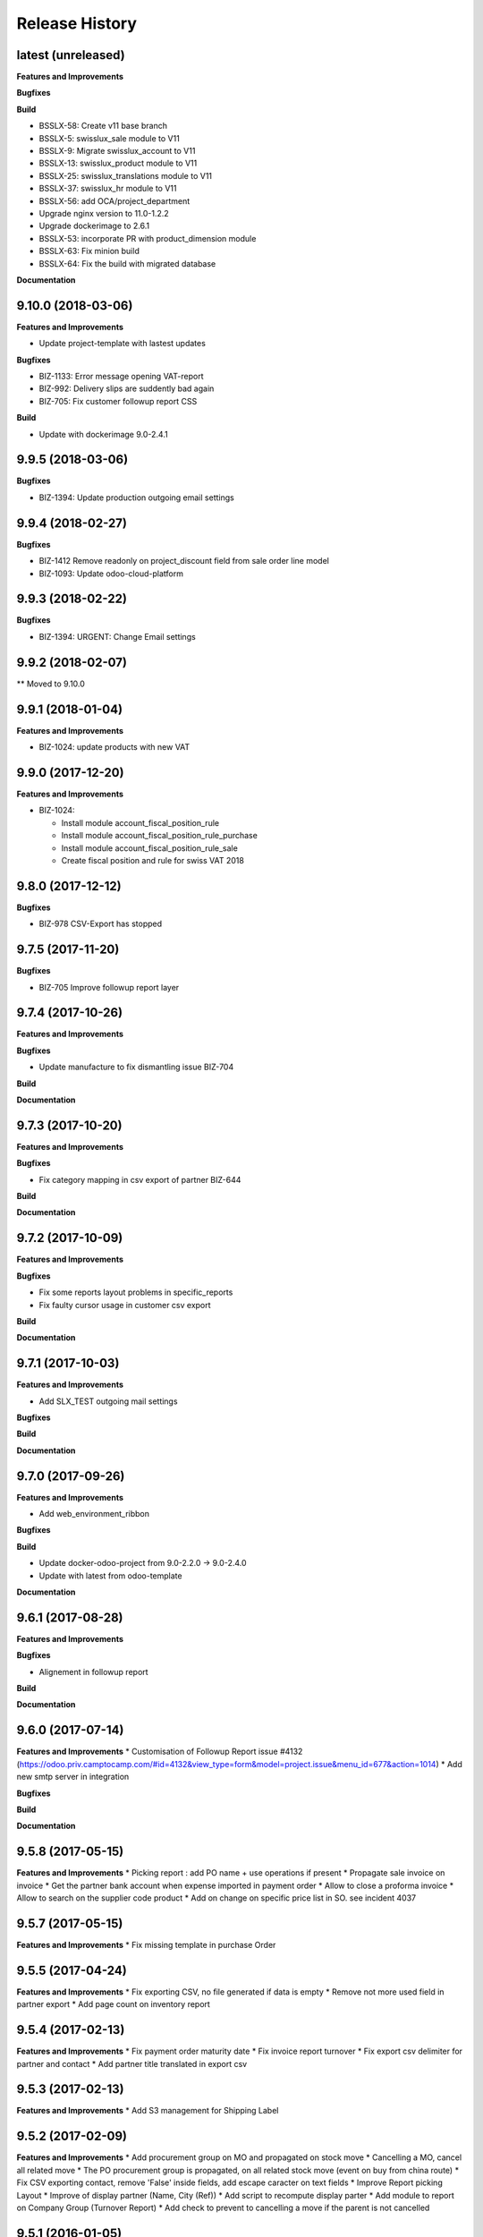 .. :changelog:

Release History
---------------

latest (unreleased)
+++++++++++++++++++

**Features and Improvements**

**Bugfixes**

**Build**

* BSSLX-58: Create v11 base branch
* BSSLX-5: swisslux_sale module to V11
* BSSLX-9: Migrate swisslux_account to V11
* BSSLX-13: swisslux_product module to V11
* BSSLX-25: swisslux_translations module to V11
* BSSLX-37: swisslux_hr module to V11
* BSSLX-56: add OCA/project_department
* Upgrade nginx version to 11.0-1.2.2
* Upgrade dockerimage to 2.6.1
* BSSLX-53: incorporate PR with product_dimension module
* BSSLX-63: Fix minion build
* BSSLX-64: Fix the build with migrated database

**Documentation**


9.10.0 (2018-03-06)
+++++++++++++++++++

**Features and Improvements**

* Update project-template with lastest updates

**Bugfixes**

* BIZ-1133: Error message opening VAT-report
* BIZ-992: Delivery slips are suddently bad again
* BIZ-705: Fix customer followup report CSS

**Build**

* Update with dockerimage 9.0-2.4.1


9.9.5 (2018-03-06)
++++++++++++++++++

**Bugfixes**

* BIZ-1394: Update production outgoing email settings


9.9.4 (2018-02-27)
++++++++++++++++++

**Bugfixes**

* BIZ-1412 Remove readonly on project_discount field from sale order line model
* BIZ-1093: Update odoo-cloud-platform


9.9.3 (2018-02-22)
++++++++++++++++++

**Bugfixes**

* BIZ-1394: URGENT: Change Email settings


9.9.2 (2018-02-07)
++++++++++++++++++

** Moved to 9.10.0

9.9.1 (2018-01-04)
++++++++++++++++++

**Features and Improvements**

* BIZ-1024: update products with new VAT


9.9.0 (2017-12-20)
++++++++++++++++++

**Features and Improvements**

* BIZ-1024:

  * Install module account_fiscal_position_rule
  * Install module account_fiscal_position_rule_purchase
  * Install module account_fiscal_position_rule_sale
  * Create fiscal position and rule for swiss VAT 2018


9.8.0 (2017-12-12)
++++++++++++++++++

**Bugfixes**

* BIZ-978 CSV-Export has stopped


9.7.5 (2017-11-20)
++++++++++++++++++

**Bugfixes**

* BIZ-705 Improve followup report layer


9.7.4 (2017-10-26)
++++++++++++++++++

**Features and Improvements**

**Bugfixes**

* Update manufacture to fix dismantling issue BIZ-704

**Build**

**Documentation**


9.7.3 (2017-10-20)
++++++++++++++++++

**Features and Improvements**

**Bugfixes**

* Fix category mapping in csv export of partner BIZ-644

**Build**

**Documentation**


9.7.2 (2017-10-09)
++++++++++++++++++

**Features and Improvements**

**Bugfixes**

* Fix some reports layout problems in specific_reports
* Fix faulty cursor usage in customer csv export

**Build**

**Documentation**


9.7.1 (2017-10-03)
++++++++++++++++++

**Features and Improvements**

* Add SLX_TEST outgoing mail settings

**Bugfixes**

**Build**

**Documentation**


9.7.0 (2017-09-26)
++++++++++++++++++

**Features and Improvements**

* Add web_environment_ribbon

**Bugfixes**

**Build**

* Update docker-odoo-project from 9.0-2.2.0 -> 9.0-2.4.0
* Update with latest from odoo-template

**Documentation**


9.6.1 (2017-08-28)
++++++++++++++++++

**Features and Improvements**

**Bugfixes**

* Alignement in followup report

**Build**

**Documentation**

9.6.0 (2017-07-14)
++++++++++++++++++

**Features and Improvements**
* Customisation of Followup Report issue #4132 (https://odoo.priv.camptocamp.com/#id=4132&view_type=form&model=project.issue&menu_id=677&action=1014)
* Add new smtp server in integration

**Bugfixes**

**Build**

**Documentation**

9.5.8 (2017-05-15)
++++++++++++++++++

**Features and Improvements**
* Picking report : add PO name + use operations if present
* Propagate sale invoice on invoice
* Get the partner bank account when expense imported in payment order
* Allow to close a proforma invoice
* Allow to search on the supplier code product
* Add on change on specific price list in SO. see incident 4037

9.5.7 (2017-05-15)
++++++++++++++++++

**Features and Improvements**
* Fix missing template in purchase Order


9.5.5 (2017-04-24)
++++++++++++++++++

**Features and Improvements**
* Fix exporting CSV, no file generated if data is empty
* Remove not more used field in partner export
* Add page count on inventory report

9.5.4 (2017-02-13)
++++++++++++++++++

**Features and Improvements**
* Fix payment order maturity date
* Fix invoice report turnover
* Fix export csv delimiter for partner and contact
* Add partner title translated in export csv

9.5.3 (2017-02-13)
++++++++++++++++++

**Features and Improvements**
* Add S3 management for Shipping Label


9.5.2 (2017-02-09)
++++++++++++++++++

**Features and Improvements**
* Add procurement group on MO and propagated on stock move
* Cancelling a MO, cancel all related move
* The PO procurement group is propagated, on all related stock move (event on buy from china route)
* Fix CSV exporting contact, remove 'False' inside fields, add escape caracter on text fields
* Improve Report picking Layout
* Improve of display partner (Name, City (Ref))
* Add script to recompute display parter
* Add module to report on Company Group (Turnover Report)
* Add check to prevent to cancelling a move if the parent is not cancelled


9.5.1 (2016-01-05)
++++++++++++++++++

**Features and Improvements**

* Script post install to ignore the partners created/modified before 16-12-01
* Set CRON unactive at installation

**Bugfixes**

* Fix csv if there is no "influence"


**Build**

**Documentation**


9.5.0 (2016-12-21)
++++++++++++++++++

**Features and Improvements**

* Add module for exporting partners in csv to sftp server
* Add configuration for SFTP in server env configuration files


**Bugfixes**

**Build**

**Documentation**


9.4.12 (2016-12-21)
+++++++++++++++++++

**Bugfixes**
* Allow multiple same supplier reference on supplier invoice

9.4.11 (2016-12-16)
+++++++++++++++++++

**Features and Improvements**
* New logs for Redis
**Bugfixes**
* inactivate security rules for building project
* reset a new sequence on dupplicate products


9.4.10 (2016-12-08)
+++++++++++++++++++

**Bugfixes**
* Linked opportunity to quotation even if it's a building project
* If partner is a contact, it will take the company to get the related pricelist
* customer reference with comma is replaced by / also on creation


9.4.9 (2016-11-30)
++++++++++++++++++

**Features and Improvements**
* Add configuration for email
* Add Chat configuration
**Bugfixes**
* Fix reference on invoice, the customer ref comma are replace by a '/' on sale order when saved
* Building project : Business provider blank when create a quotation from an opportunity + Prevent dupplicate pricelist if partner equal to business provider
* E-nr add on shipping report + split it in bloc of 3 character at printing
* Remove size limit on delivery slip report, now the customer reference is printed on the full page size
* Add support for ZKB
* Fix sale order address delivery


9.4.8 (2016-11-22)
++++++++++++++++++

**Features and Improvements**
* Add new rule for china
**Bugfixes**
* Remove contraints for unique account number for partner bank
* Remove required for ref on partner form
* Change Order print layout of date
* Change Invoice print layout
* Fix invoice xmlid reference for partner_90424


9.4.7 (2016-11-18)
++++++++++++++++++

**Bugfixes**
* Fix company instead of contact in building project
* Fix new CSV file (imported in production)
* Scenario to rename Stock Order point + fix sequence next val
* Set ref on partner is missing + fix sequence next val
* Cancel WH/OUT/00019
* Remove All OP from Stock with OP as name


9.4.6 (2016-11-15)
++++++++++++++++++

**Features and Improvements**
* When you deactivate a company it deactivate related contact
**Bugfixes**
* Fix layout overlay in delivery slip
* Fix invoice additionnal comma if company is selected instead of contact
* Fix translation in quotation report


9.4.5 (2016-11-14)
++++++++++++++++++

**Bugfixes**
* Fix typo in xml id for payment term in invoice report

9.4.4 (2016-11-14)
++++++++++++++++++

**Bugfixes**

* When an attachment is deleted and is stored on a different Object Storage
  bucket than the current one, do not delete it from the bucket

**Build**

* Start integration on only 1 host
* Start integration with 2 workers


9.4.3 (2016-11-11)
++++++++++++++++++

**Features and Improvements**
* Improve CSV data files
**Bugfixes**
* Change sequence on pricelist, user can order item per sequence
* Change layout test work_email on sale order report


9.4.2 (2016-11-11)
++++++++++++++++++

**Build**

* Rename databases with _ instead of -


9.4.1 (2016-11-11)
++++++++++++++++++

**Build**

* Rename databases on the Rancher instances with anonymous names


9.4.0 (2016-11-08)
++++++++++++++++++

**Features and Improvements**
* Logs output as Json
* Metrics sent as UDP to statsd(Grafana)


9.3.7 (2016-11-08)
++++++++++++++++++

**Bugfixes**
* Fix working_email in report header
* Get right delivery adress and invoicing address on sale order

9.3.6 (2016-11-04)
++++++++++++++++++

**Bugfixes**

* Fix customer/supplier field on contact if parent company is customer/supplier
* Add security for specific_invoice

9.3.5 (2016-10-31)
++++++++++++++++++

**Bugfixes**

* Cloud Platform: rework of ``attachment_s3`` which makes
  ``AWS_ATTACHMENT_READONLY`` useless and correct a bug that deletes existing
  attachments (mainly assets)


9.3.4 (2016-10-30)
++++++++++++++++++

**Data**

* Import 'slow' data

* Fixes in contacts:
  * replaced in 'influence':
    * I_A by installer_a
    * I_B by installer_b
    * I_C by installer_c
    * P_A by planer_A
    * P_B by planer_B
    * P_C by planer_C
    * G_A by wholesale_a
    * G_B by wholesale_b
    * G_C by wholesale_c
    * Z by key_contact
  * emptied field 'property_stock_location' wrongly set to ' Land.Caption_Caption09' on every record
  * moved invalid contacts (columns shifted) in 'invalid_contacts.csv'
  * added missing partner titles Project Manager and Ms
* in partner headquarter: removed lines without any link (faster import)


9.3.3 (2016-10-29)
++++++++++++++++++

**Data**

* add a missing partner used by supplier infos
* remove slow imports from the release, will be imported in the next release


9.3.2 (2016-10-28)
++++++++++++++++++

**Data**

* Removed invalid partners (and their contacts) from the data files


9.3.1 (2016-10-28)
++++++++++++++++++

**Features and Improvements**

* Update data setup files


9.3.0 (2016-10-27)
++++++++++++++++++

**Features and Improvements**

* Add scenario for occasion locations
* Add final data files

**Bugfixes**

* Fix order position
* Fix translations
* account invoice: public_discount can be filled manually
* Fix layout of reports
* add report inventory email layout
* fix carrier_type field name in postlogistic

**Build**

* Configure composition files for production
* Add the cloud platform addons and configuration


9.2.0 (2016-10-20)
++++++++++++++++++

**Features and Improvements**
* Add field number_shipments in view & reports & translations
* Add E_nr in the internal_picking report
* Add VAT on Quotations/SO in the so_lines

**Bugfixes**
* Use display_name in building_project kanban view
* Delivery document with name of the SO customer on it
* Add Invoice document: Add more spaces inbetween the address and the title of the document
* Pricelist import: don't create default item
* Fix default_code in delivery slip

**Build**

**Documentation**


9.1.0 (2016-09-29)
++++++++++++++++++

First docker release!

